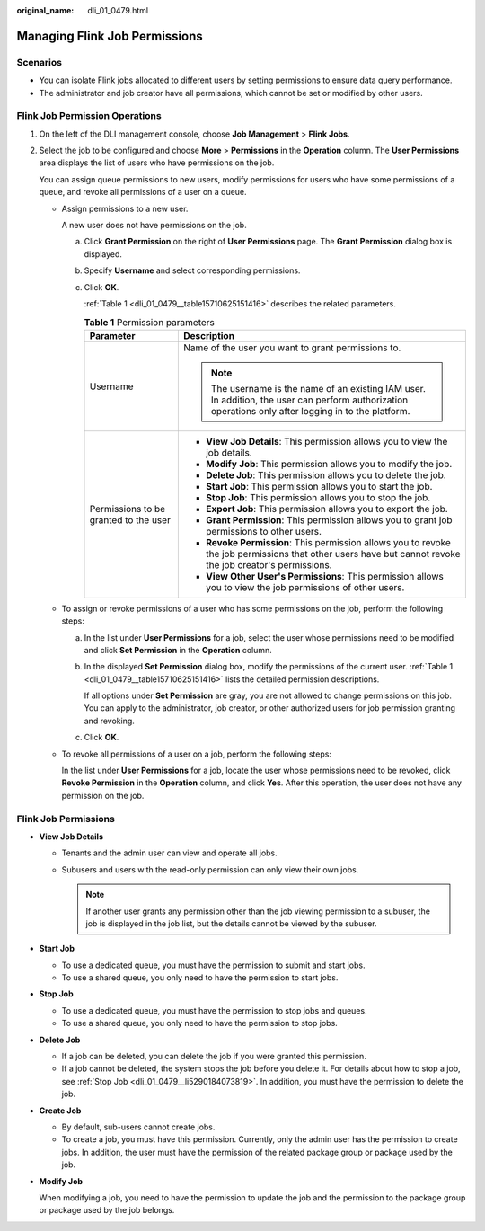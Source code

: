 :original_name: dli_01_0479.html

.. _dli_01_0479:

Managing Flink Job Permissions
==============================

Scenarios
---------

-  You can isolate Flink jobs allocated to different users by setting permissions to ensure data query performance.
-  The administrator and job creator have all permissions, which cannot be set or modified by other users.

Flink Job Permission Operations
-------------------------------

#. On the left of the DLI management console, choose **Job Management** > **Flink Jobs**.

#. Select the job to be configured and choose **More** > **Permissions** in the **Operation** column. The **User Permissions** area displays the list of users who have permissions on the job.

   You can assign queue permissions to new users, modify permissions for users who have some permissions of a queue, and revoke all permissions of a user on a queue.

   -  Assign permissions to a new user.

      A new user does not have permissions on the job.

      a. Click **Grant Permission** on the right of **User Permissions** page. The **Grant Permission** dialog box is displayed.

      b. Specify **Username** and select corresponding permissions.

      c. Click **OK**.

         :ref:`Table 1 <dli_01_0479__table15710625151416>` describes the related parameters.

         .. _dli_01_0479__table15710625151416:

         .. table:: **Table 1** Permission parameters

            +---------------------------------------+-----------------------------------------------------------------------------------------------------------------------------------------------------------+
            | Parameter                             | Description                                                                                                                                               |
            +=======================================+===========================================================================================================================================================+
            | Username                              | Name of the user you want to grant permissions to.                                                                                                        |
            |                                       |                                                                                                                                                           |
            |                                       | .. note::                                                                                                                                                 |
            |                                       |                                                                                                                                                           |
            |                                       |    The username is the name of an existing IAM user. In addition, the user can perform authorization operations only after logging in to the platform.    |
            +---------------------------------------+-----------------------------------------------------------------------------------------------------------------------------------------------------------+
            | Permissions to be granted to the user | -  **View Job Details**: This permission allows you to view the job details.                                                                              |
            |                                       | -  **Modify Job**: This permission allows you to modify the job.                                                                                          |
            |                                       | -  **Delete Job**: This permission allows you to delete the job.                                                                                          |
            |                                       | -  **Start Job**: This permission allows you to start the job.                                                                                            |
            |                                       | -  **Stop Job**: This permission allows you to stop the job.                                                                                              |
            |                                       | -  **Export Job**: This permission allows you to export the job.                                                                                          |
            |                                       | -  **Grant Permission**: This permission allows you to grant job permissions to other users.                                                              |
            |                                       | -  **Revoke Permission**: This permission allows you to revoke the job permissions that other users have but cannot revoke the job creator's permissions. |
            |                                       | -  **View Other User's Permissions**: This permission allows you to view the job permissions of other users.                                              |
            +---------------------------------------+-----------------------------------------------------------------------------------------------------------------------------------------------------------+

   -  To assign or revoke permissions of a user who has some permissions on the job, perform the following steps:

      a. In the list under **User Permissions** for a job, select the user whose permissions need to be modified and click **Set Permission** in the **Operation** column.

      b. In the displayed **Set Permission** dialog box, modify the permissions of the current user. :ref:`Table 1 <dli_01_0479__table15710625151416>` lists the detailed permission descriptions.

         If all options under **Set Permission** are gray, you are not allowed to change permissions on this job. You can apply to the administrator, job creator, or other authorized users for job permission granting and revoking.

      c. Click **OK**.

   -  To revoke all permissions of a user on a job, perform the following steps:

      In the list under **User Permissions** for a job, locate the user whose permissions need to be revoked, click **Revoke Permission** in the **Operation** column, and click **Yes**. After this operation, the user does not have any permission on the job.

Flink Job Permissions
---------------------

-  **View Job Details**

   -  Tenants and the admin user can view and operate all jobs.
   -  Subusers and users with the read-only permission can only view their own jobs.

      .. note::

         If another user grants any permission other than the job viewing permission to a subuser, the job is displayed in the job list, but the details cannot be viewed by the subuser.

-  **Start Job**

   -  To use a dedicated queue, you must have the permission to submit and start jobs.
   -  To use a shared queue, you only need to have the permission to start jobs.

-  .. _dli_01_0479__li5290184073819:

   **Stop Job**

   -  To use a dedicated queue, you must have the permission to stop jobs and queues.
   -  To use a shared queue, you only need to have the permission to stop jobs.

-  **Delete Job**

   -  If a job can be deleted, you can delete the job if you were granted this permission.
   -  If a job cannot be deleted, the system stops the job before you delete it. For details about how to stop a job, see :ref:`Stop Job <dli_01_0479__li5290184073819>`. In addition, you must have the permission to delete the job.

-  **Create Job**

   -  By default, sub-users cannot create jobs.
   -  To create a job, you must have this permission. Currently, only the admin user has the permission to create jobs. In addition, the user must have the permission of the related package group or package used by the job.

-  **Modify Job**

   When modifying a job, you need to have the permission to update the job and the permission to the package group or package used by the job belongs.
